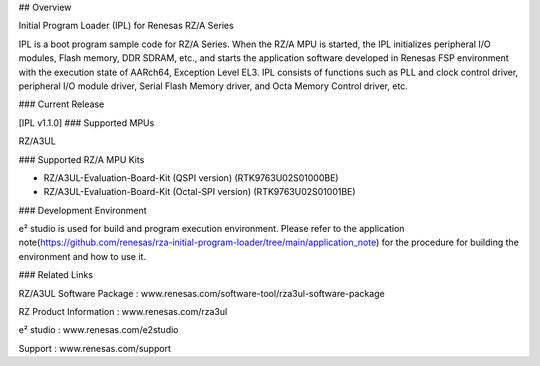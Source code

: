 ## Overview

Initial Program Loader (IPL) for Renesas RZ/A Series

IPL is a boot program sample code for RZ/A Series.
When the RZ/A MPU is started, the IPL initializes peripheral I/O modules, Flash memory, DDR SDRAM, etc., and starts the application software developed in Renesas FSP environment with the execution state of AARch64, Exception Level EL3.
IPL consists of functions such as PLL and clock control driver, peripheral I/O module driver, Serial Flash Memory driver, and Octa Memory Control driver, etc.

### Current Release

[IPL v1.1.0]
### Supported MPUs

RZ/A3UL

### Supported RZ/A MPU Kits

- RZ/A3UL-Evaluation-Board-Kit (QSPI version) (RTK9763U02S01000BE)

- RZ/A3UL-Evaluation-Board-Kit (Octal-SPI version) (RTK9763U02S01001BE)

### Development Environment

e² studio is used for build and program execution environment.
Please refer to the application note(https://github.com/renesas/rza-initial-program-loader/tree/main/application_note) for the procedure for building the environment and how to use it.

### Related Links

RZ/A3UL Software Package : www.renesas.com/software-tool/rza3ul-software-package

RZ Product Information : www.renesas.com/rza3ul

e² studio : www.renesas.com/e2studio

Support : www.renesas.com/support
